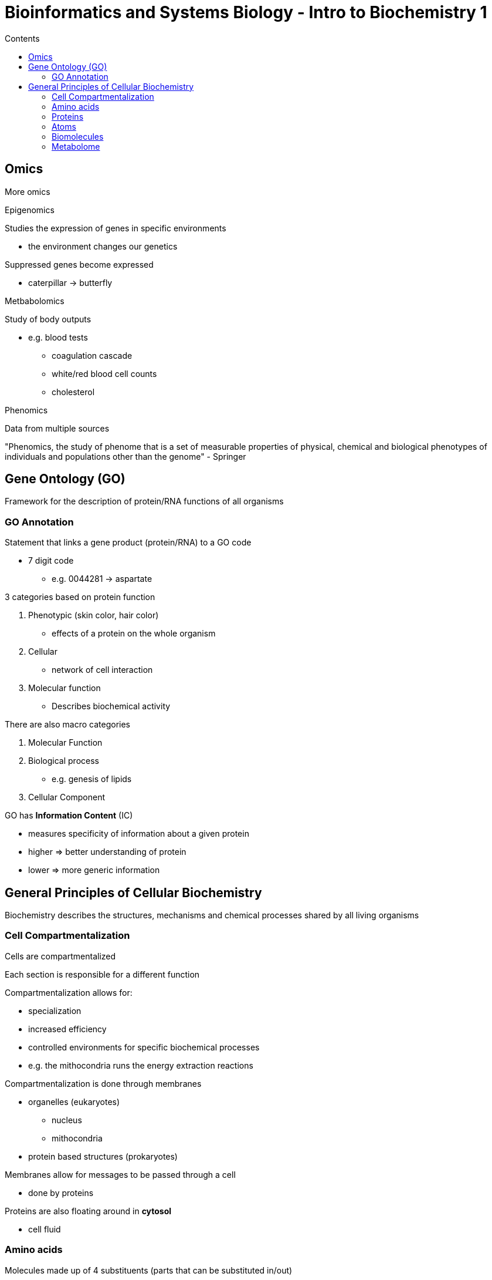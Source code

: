 = Bioinformatics and Systems Biology - Intro to Biochemistry 1
:toc:
:toc-title: Contents
:nofooter:
:stem: latexmath

== Omics

More omics

.Epigenomics

Studies the expression of genes in specific environments

* the environment changes our genetics

Suppressed genes become expressed

* caterpillar -> butterfly

.Metbabolomics

Study of body outputs

* e.g. blood tests
** coagulation cascade
** white/red blood cell counts
** cholesterol

.Phenomics

Data from multiple sources

"Phenomics, the study of phenome that is a set of measurable properties of physical, chemical and biological phenotypes of individuals and populations other than the genome" - Springer

== Gene Ontology (GO)

Framework for the description of protein/RNA functions of all organisms

=== GO Annotation

Statement that links a gene product (protein/RNA) to a GO code

* 7 digit code
** e.g. 0044281 -> aspartate

3 categories based on protein function

. Phenotypic (skin color, hair color)
* effects of a protein on the whole organism
. Cellular
* network of cell interaction
. Molecular function
* Describes biochemical activity

There are also macro categories

. Molecular Function
. Biological process
* e.g. genesis of lipids
. Cellular Component

GO has *Information Content* (IC)

* measures specificity of information about a given protein
* higher => better understanding of protein
* lower => more generic information

== General Principles of Cellular Biochemistry

Biochemistry describes the structures, mechanisms and chemical processes shared by all living organisms

=== Cell Compartmentalization

Cells are compartmentalized

Each section is responsible for a different function

Compartmentalization allows for:

* specialization
* increased efficiency
* controlled environments for specific biochemical processes
* e.g. the mithocondria runs the energy extraction reactions

Compartmentalization is done through membranes

* organelles (eukaryotes)
** nucleus
** mithocondria
* protein based structures (prokaryotes)

Membranes allow for messages to be passed through a cell

* done by proteins

Proteins are also floating around in *cytosol*

* cell fluid

=== Amino acids

Molecules made up of 4 substituents (parts that can be substituted in/out)

. Carboxyl group (COO-), acid
. Amino group stem:[H_3N+], amino
. Hydrogen atom
. stem:[R] group
* the stem:[R] group is a side chain unique to each amino acid
** Alanine has a different stem:[R] group than Methionine etc
* 5 known stem:[R] groups

Amino acid structure:

* tetrahedral bonds typically
* centered on stem:[\alpha] Carbon atom
** called the *chiral center*

=== Proteins

Long polymers of amino acids

Aromatic = very active, cyclical structures

Polar uncharged R groups = not strong enough to create charge but potentially could, attracts electrons but does not bind

Positively charged

Negatively charged

* aspartate
* glutamate

Charges are basis for binding

* + binds to - and vice versa

All proteins start with amino and end with carboxic acid

* N-ter -> C-ter

Peptide bonds are formed between carboxic and amino groups

* also require tRNA, rRNA, ribosomes etc.
* called condensation (molecule of water is released)
* dipeptide = 2 amino acids, 1 bond
* tripeptide = 3 amino acids, 2 bonds
* oligopeptide = fery amino acids (~10)
* polypeptide = many amino acids
* proteins = thousands of amino acids

Peptide bonds are broken through hydrolisis

https://uniprot.org[UniProt] is a freely accessible protein sequence and functional information database

If certain enzymes/proteins aren't where they're supposed to be it could be a sign of a pathology

* e.g. if Aspartate Aminotransferase (AST) is found in blood it means that the liver is damaged
** AST catalyzes aspartate+otherfunnymolecule => glutamate + anotherfunnymolecule

==== Receptors

Mediate signal transduction (i.e. cell activiy in response to input)

==== Enzymes

CAUTION: Not all enzymes are proteins

* biological reaction catalysts
* increase reaction rates without affeciting reaction equilibrium
* lower activation barriers 

stem:[\Delta G] is the content of energy in a molecule

* energy used to run some reaction
* enzymes reduce the amount of energy => stem:[\Delta G] is lowered

Very specific 

* 1 enzyme per reaction typically
* reactions happen in specific *active sites*
** converts a substrate through a molecule

Very important for metabolic pathways

* glycolisis -> transforms glucose into energy
* cascade of 10 reactions
** glucose -> pyruvate
** each reaction has its own enzyme
* 3 regulatory enzymes throughout reaction
** if *hexokinase* (the first enzyme in the cascade) fails the reaction stops
* gluconeogenesis
* reaction that generates glucose from other sources
* uses the same molecules as glycolisis 

==== Channels

Allow certain chemicals/minerals to cross membranes

==== Transporters

Moves components in and out of cells to maintain homeostasis

=== Atoms

Carbon forms 3 types of bonds:

* single
* double
* triple

These obonds are typically tetrahedral

* very energy efficient

Other important atoms:

* Oxygen
* nitrogen
* hydrogen 
* sulfur

*Phosphates* are used to activate proteins

=== Biomolecules

==== Central metabolites

Building blocks

* Common amino acids
** proteins
* Nucleotides
** nucleic acids
* Sugars and derivatives
** *polysaccharides* -> sugar polymers
** carbohydrates
* trycarboxylic acids
** *lipids* -> cholesterols, OMEGA 3, OMEGA 6
** water insoluble hydrocarbon derivatives

==== Secondary metabolites

Same building blocks but specified to a specific organism

=== Metabolome

Whole metabolic component of our organisms

Produced by a chemical reaction

Using the laws of thermodynamics:

. In any physical or chemical change the amount of energy in the universe remains constant although the form of the energy may change
. Randomness in the universe is constantly increasing
* entropy (S) = randomness of a system
* enthalpy (H) = heat content
* free Gibbs energy (G) = H - TS
** where T is temperature
* Free energy change (stem:[\Delta G = \Delta H - T \Delta S])
** where stem:[\Delta H < 0] if reaction releases heat
** where stem:[\Delta S > 0] if reaction increases randomness
* spontaneous reactions occur when stem:[\Delta G < 0]

Lower Gibbs energy = more stable system

* minimize Gibbs energy to maximize system stability

*Exorgonics* need heat outside the reaction

*Endorgonic* need heat for reaction

Metabolism is regulated for balance

* creating compounds is expensive
* only create necessary compounds

.Direct inhibition

Inhibitor slots into enzyme slot instead of the substrate

The enzyme is inhibited and the substrate cannot bind to the active site

.Feedback inhibition

Used for longer signal cascades

The last compound of a cascade can inhibit the first

* setting variable to 0 in a counter that runs if counter > 0

Used in hormonal control